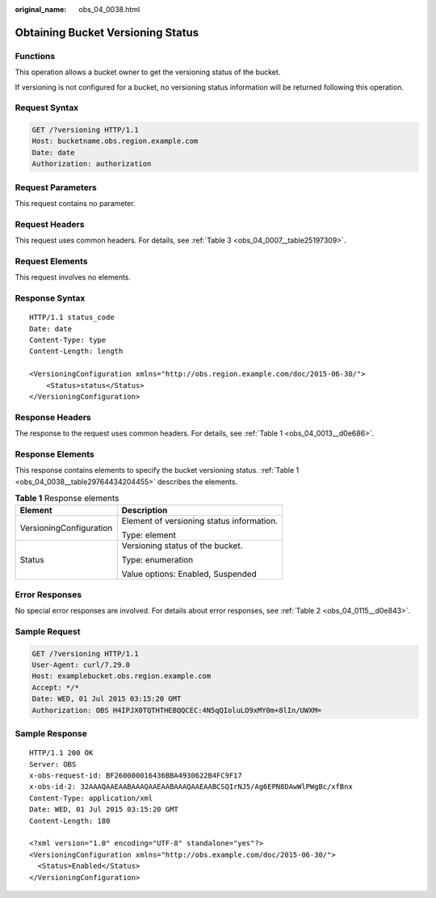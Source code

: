:original_name: obs_04_0038.html

.. _obs_04_0038:

Obtaining Bucket Versioning Status
==================================

Functions
---------

This operation allows a bucket owner to get the versioning status of the bucket.

If versioning is not configured for a bucket, no versioning status information will be returned following this operation.

Request Syntax
--------------

.. code-block:: text

   GET /?versioning HTTP/1.1
   Host: bucketname.obs.region.example.com
   Date: date
   Authorization: authorization

Request Parameters
------------------

This request contains no parameter.

Request Headers
---------------

This request uses common headers. For details, see :ref:`Table 3 <obs_04_0007__table25197309>`.

Request Elements
----------------

This request involves no elements.

Response Syntax
---------------

::

   HTTP/1.1 status_code
   Date: date
   Content-Type: type
   Content-Length: length

   <VersioningConfiguration xmlns="http://obs.region.example.com/doc/2015-06-30/">
       <Status>status</Status>
   </VersioningConfiguration>

Response Headers
----------------

The response to the request uses common headers. For details, see :ref:`Table 1 <obs_04_0013__d0e686>`.

Response Elements
-----------------

This response contains elements to specify the bucket versioning status. :ref:`Table 1 <obs_04_0038__table29764434204455>` describes the elements.

.. _obs_04_0038__table29764434204455:

.. table:: **Table 1** Response elements

   +-----------------------------------+-------------------------------------------+
   | Element                           | Description                               |
   +===================================+===========================================+
   | VersioningConfiguration           | Element of versioning status information. |
   |                                   |                                           |
   |                                   | Type: element                             |
   +-----------------------------------+-------------------------------------------+
   | Status                            | Versioning status of the bucket.          |
   |                                   |                                           |
   |                                   | Type: enumeration                         |
   |                                   |                                           |
   |                                   | Value options: Enabled, Suspended         |
   +-----------------------------------+-------------------------------------------+

Error Responses
---------------

No special error responses are involved. For details about error responses, see :ref:`Table 2 <obs_04_0115__d0e843>`.

Sample Request
--------------

.. code-block:: text

   GET /?versioning HTTP/1.1
   User-Agent: curl/7.29.0
   Host: examplebucket.obs.region.example.com
   Accept: */*
   Date: WED, 01 Jul 2015 03:15:20 GMT
   Authorization: OBS H4IPJX0TQTHTHEBQQCEC:4N5qQIoluLO9xMY0m+8lIn/UWXM=

Sample Response
---------------

::

   HTTP/1.1 200 OK
   Server: OBS
   x-obs-request-id: BF260000016436BBA4930622B4FC9F17
   x-obs-id-2: 32AAAQAAEAABAAAQAAEAABAAAQAAEAABCSQIrNJ5/Ag6EPN8DAwWlPWgBc/xfBnx
   Content-Type: application/xml
   Date: WED, 01 Jul 2015 03:15:20 GMT
   Content-Length: 180

   <?xml version="1.0" encoding="UTF-8" standalone="yes"?>
   <VersioningConfiguration xmlns="http://obs.example.com/doc/2015-06-30/">
     <Status>Enabled</Status>
   </VersioningConfiguration>
